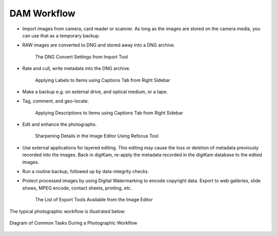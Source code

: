 .. meta::
   :description: A Typical Digital Asset Management Workflow
   :keywords: digiKam, documentation, user manual, photo management, open source, free, learn, easy, digital, asset, management, workflow, export

.. metadata-placeholder

   :authors: - digiKam Team

   :license: see Credits and License page for details (https://docs.digikam.org/en/credits_license.html)

.. _dam_workflow:

DAM Workflow
============

.. contents::

- Import images from camera, card reader or scanner. As long as the images are stored on the camera media, you can use that as a temporary backup.

- RAW images are converted to DNG and stored away into a DNG archive.

    .. figure:: images/dam_workflow_dng_convert.webp
        :alt:
        :align: center

        The DNG Convert Settings from Import Tool

- Rate and cull, write metadata into the DNG archive.

    .. figure:: images/dam_workflow_apply_labels.webp
        :alt:
        :align: center

        Applying Labels to Items using Captions Tab from Right Sidebar

- Make a backup e.g. on external drive, and optical medium, or a tape.

- Tag, comment, and geo-locate.

    .. figure:: images/dam_workflow_apply_captions.webp
        :alt:
        :align: center

        Applying Descriptions to Items using Captions Tab from Right Sidebar

- Edit and enhance the photographs.

    .. figure:: images/dam_workflow_sharpen_tool.webp
        :alt:
        :align: center

        Sharpening Details in the Image Editor Using Refocus Tool

- Use external applications for layered editing. This editing may cause the loss or deletion of metadata previously recorded into the images. Back in digiKam, re-apply the metadata recorded in the digiKam database to the edited images.

- Run a routine backup, followed up by data-integrity checks.

- Protect processed images by using Digital Watermarking to encode copyright data. Export to web galleries, slide shows, MPEG encode, contact sheets, printing, etc.

    .. figure:: images/dam_workflow_export_webservice.webp
        :alt:
        :align: center

        The List of Export Tools Available from the Image Editor

The typical photographic workflow is illustrated below:

.. figure:: images/dam_workflow.webp
    :alt:
    :align: center

    Diagram of Common Tasks During a Photographic Workflow
